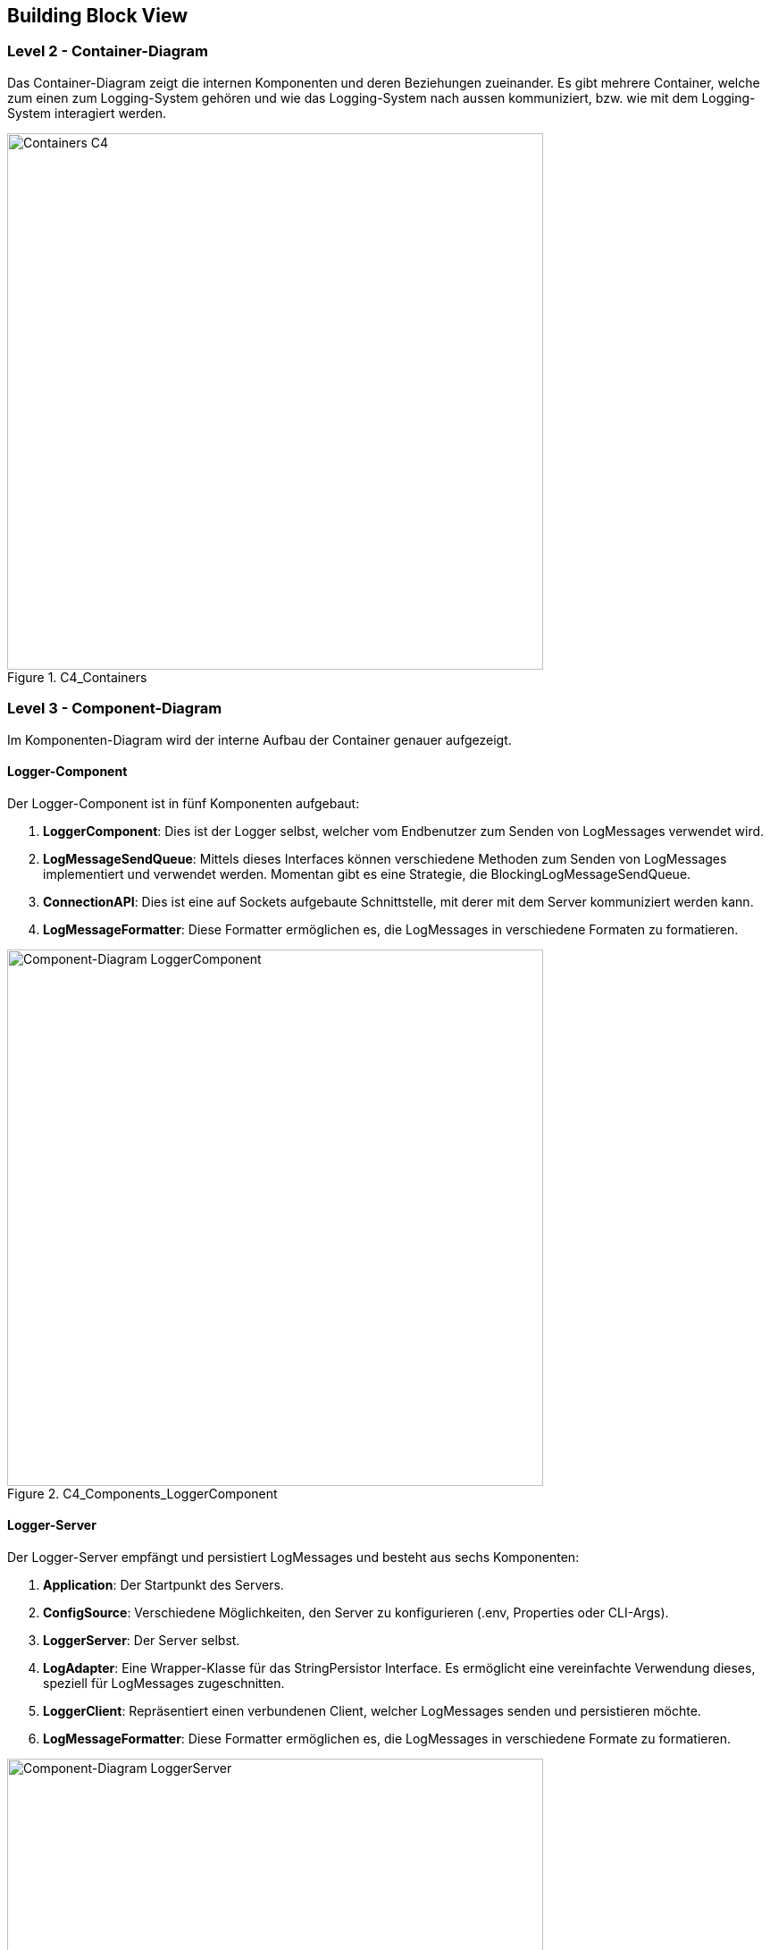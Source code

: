 ifndef::imagesdir[:imagesdir: ../images]

// TODO: Beschreibung der Bausteinsicht hinzufügen. Für VSK obligatorisch.
// In Fall von VSK erwarten wir alle die Ebenen 2 bs 4 des C4-Modells (Diagramme aber kein Code).
// Zu allen Diagrammen wird eine Beschreibung erwartet.

[[section-building-block-view]]

== Building Block View

=== Level 2 - Container-Diagram
// TODO: Sicht auf Module (z.B. Teilsysteme oder Services), welche mehrere Komponenten umfassen. Die Komponenten werden noch nicht dargestellt.

Das Container-Diagram zeigt die internen Komponenten und deren Beziehungen zueinander. Es gibt mehrere Container, welche zum einen zum Logging-System gehören und wie das Logging-System nach aussen kommuniziert, bzw. wie mit dem Logging-System interagiert werden.

image::ContainerDiagram.jpeg[Containers C4, width=600px, title="C4_Containers"]

=== Level 3 - Component-Diagram

// TODO: Pro Modul (z.B. Teilsystem oder Service), welches mehrere Komponenten umfasst, ein Unterkapitel: Sicht in das Modul (Teilsystem, Service, etc.) hinein (z.B. Komponentendiagramm).

Im Komponenten-Diagram wird der interne Aufbau der Container genauer aufgezeigt.

==== Logger-Component

Der Logger-Component ist in fünf Komponenten aufgebaut:

1. **LoggerComponent**: Dies ist der Logger selbst, welcher vom Endbenutzer zum Senden von LogMessages verwendet wird.
2. **LogMessageSendQueue**: Mittels dieses Interfaces können verschiedene Methoden zum Senden von LogMessages implementiert und verwendet werden. Momentan gibt es eine Strategie, die BlockingLogMessageSendQueue.
3. **ConnectionAPI**: Dies ist eine auf Sockets aufgebaute Schnittstelle, mit derer mit dem Server kommuniziert werden kann.
4. **LogMessageFormatter**: Diese Formatter ermöglichen es, die LogMessages in verschiedene Formaten zu formatieren.

image::ComponentDiagramLoggerComponent.jpeg[Component-Diagram LoggerComponent, width=600px, title="C4_Components_LoggerComponent"]


==== Logger-Server

Der Logger-Server empfängt und persistiert LogMessages und besteht aus sechs Komponenten:

1. **Application**: Der Startpunkt des Servers.
2. **ConfigSource**: Verschiedene Möglichkeiten, den Server zu konfigurieren (.env, Properties oder CLI-Args).
3. **LoggerServer**: Der Server selbst.
4. **LogAdapter**: Eine Wrapper-Klasse für das StringPersistor Interface. Es ermöglicht eine vereinfachte Verwendung dieses, speziell für LogMessages zugeschnitten.
5. **LoggerClient**: Repräsentiert einen verbundenen Client, welcher LogMessages senden und persistieren möchte.
6. **LogMessageFormatter**: Diese Formatter ermöglichen es, die LogMessages in verschiedene Formate zu formatieren.

image::ComponentDiagrammLoggerServer.jpg[Component-Diagram LoggerServer, width=600px, title="C4_Components_LoggerServer"]

==== Logger-Viewer
// TODO: Selbes für LoggerViewer

1. **LoggerViewerServer**: Server, welcher die Verbindungen der Clients managed.
2. **ViewerClient**: Die Client Applikation, welche die Messages als Viewer auf der Command Line ausgibt.
3. **MessageDispatcher**: Diese Klasse erhält vom Viewer Server die LoggerViewerClient Informationen.
Auf Basis dieser Informationen sendet der MessageDispatcher die Nachrichten an die verbundenen Clients senden.

image::ComponentDiagrammLoggerViewer.jpg[Component-Diagram LoggerViewer, width=600px, title="C4_Components_LoggerViewer"]

=== Level 4 - Klassen Diagramm

// TODO: Pro Komponente ein Unterkapitel: Sicht in die Komponente hinein (z.B. Klassen und Interfaces bei Java).
// Hinweis: Nur für das Verständnis der Komponente relevante Details angeben.

Das Klassendiagramm bietet einen genaueren Einblick in die Implementation der Komponente. Nachfolgend werden die Klassendiagramme für alle Komponenten genauer beschrieben

==== Logger-Component

image::ClassDiagramLoggerComponent.jpg[Class-Diagram LoggerComponent, width=600px, title="C4_ClassDiagram_LoggerComponent"]

Dieses Diagramm zeigt das Zusammenspiel der Klassen des LoggerComponent. Nachfolgend werden die einzelnen Klassen genauer erläutert:

1. **LoggerFactory**: Dies ist die Implementation des `LoggerSetup` Interfaces des Interface-Teams. Diese wird genutzt, um standardisiert `LoggerComponent` Instanzen zu erzeugen.
2. **LoggerComponent**: Dies ist die Implementation des `Logger` Interfaces des Interface-Teams. Mittels dieser Klassen kann der Endbenutzer LogMessages einfach an den Server senden.
3. **Connection**: Die `Connection` Klasse bietet eine einfache Möglichkeit, eine TCP Verbindung zum Server aufzubauen und `NetworkTransferable` (siehe Logger-Component) Objekte zu diesem zu senden.
4. **ReconnectConnection**: Dies ist eine Spezialisierung der `Connection` Klasse und ermöglicht es, automatisch einen neuen Verbindungsaufbauversuch zu starten, nachdem eine gewisse Zeit vergangen ist.
5. **LogMessageCacheStrategy**: Dies ist ein Interface welches es ermöglicht, verschiedene Methoden des Cachings von LogMessages zu implementieren. 
6. **FileCacheStrategy**: Die `FileCacheStrategy` ist eine Implementation von `LogMessageCacheStrategy`, welche die LogMessages in eine lokale Datei speichert. Dabei wird die `StringPersistorApi` verwendet.
7. **LogMessageSendQueue**: Dies ist ein sehr schmales Interface, welches die Implementation verschiedener Methoden zum Senden von LogMessages and den Server ermöglicht. So können blockierende, nicht-blockierende oder parallele Strategien implementiert werden.
8. **BlockingLogMessageSendQueue**: Dies ist eine Implementation von `LogMessageSendQueue`, welche LogMessages synchron an den Server sendet.

==== Logger-Server

image::ClassDiagramLoggerServer.jpg[Class-Diagram LggerServer, width=600px, title="C4_ClassDiagram_LoggerServer"]

Dieses Diagramm zeigt das Zusammenspiel der Klassen des LoggerServers. Nachfolgend werden die einzelnen Klassen genauer erläutert:

1. **Application**: Diese Klasse ist zum Starten des Servers zuständig. Dabei wir die Konfiguration mittels einer oder mehreren `ConfigSource` eingelesen und ein `LoggerServer` erstellt und gestartet.
2. **LoggerServer**: Dies ist der Server selbst. Hier werden die eintreffenden TCP Verbindungen gehandhabt, sowie bestehende Verbindungen gespeichert.
3. **LoggerClient**: Diese Klasse repräsentiert einen Verbundenen LoggerComponent, welcher LogMessages sendet. Hier wird dann mittels der vorgegebenen Formatierungsstrategie die LogMessage formatiert und mit dem `LogAdapter` (siehe Logger-Common) in ein Log-File gespeichert.
4. **ApplicationConfig**: Hier kann die Konfiguration des Servers mittels einer oder mehrerer `ConfigSource` geladen werden.
5. **ConfigSource**: Dies ist eine simple Schnittstelle, welche es ermöglicht, Konfigurationen von mehreren Quellen einzulesen.
6. **EnvConfigSource**: Ermöglicht das Einlesen der Konfiguration mittels einer .env Datei.
7. **ArgsConfigSource**: Ermöglicht das Einlesen der Konfiguration mittels der CLI-Argumente.
8. **PropertiesConfigSource**: Ermöglicht das Einlesen der Konfiguration mittels eines Property-Files.


==== Logger-Common


image::ClassDiagramLoggerCommon.jpg[Class-Diagram LggerCommon, width=600px, title="C4_ClassDiagram_LoggerCommon"]

Dieses Diagramm zeigt das Zusammenspiel der Klassen des LoggerCommon. Diese Klassen werden vom Logger-Server und Logger-Component verwendet.

1. **NetworkTransferable**: Dieses Interface spezifiziert, wie Klassen über ein `DataOutputStream` geschrieben und über `DataInputStream` wieder eingelesen werden kann.
2. **LogMessage**: Diese Klasse stellt die auszutauschenden Log-Einträge dar. Diese implementiert das `NetworkTransferable` Interface, damit sie vom Client zum Server gesendet werden kann.
3. **NetworkMessageInputStream**: Ein Wrapper für einen `InputStream`, zugeschnitten für Objekte des Typs `NetworkTransferable`.
4. **NetworkMessageOutputStream**: Ein Wrapper für einen `OutputStream`, zugeschnitten für Objekte des Typs `NetworkTransferable`.
5. **InstantSerializer**: Eine Hilfsklasse welche es einfach ermöglicht, einen Instant zu einem String zu formatieren und diesen daraus wieder auszulesen.
6. **FileCreator**: Eine Hilfsklasse mit derer eine Datei in beliebig vielen (existenten oder nicht existenten) Unterordnern erstellt werden kann.
7. **EnumSerializer**: Diese Klasse ermöglicht es, irgendwelche Enums über einen `DataOutputStream` zu schreiben und über einen `DataInputStream` wieder einzulesen.
8. **LogMessageFormat**: Dieses Enum listet alle möglichen Formate für Logs auf.
9. **LogMessageFormatterFactory**: Diese Factory erzeugt den passenden Formatter für das gewünschte Format.
10. **LogMessageFormatter**: Spezifikation, wie ein Formatierer für Logs auszusehen hat.
11. **SpeedFormatter**: Ein Formatierer, welcher auf Geschwindigkeit der Serialisation und Deserialisation optimiert ist.
12. **HumanReadableLogMessageFormatter**: Formatiert Logs in ein für Menschen lesbares Format.
13. **XMLLogMessageFormatter**: Formatiert Logs als XML.
14. **JSONLogMessageFormatter**: Formatiert Logs als JSON.
15. **CompetitionLogMessageFormatter**: Formatiert Logs für den Wettkampf am Ende des Moduls VSK.
16. **LogAdapter**: Dieses Interface bietet eine einfache Schnittstelle, um Logs zu persistieren.
17. **StringPersistorLogAdapter**: Ein Adapter für die StringPersistorApi, welche Logs in eine lokale Datei schreibt.


==== Logger-Viewer

image::LoggerViewerUML.png[Class-Diagram LggerCommon, width=600px, title="C4_ClassDiagram_LoggerCommon"]

Dieses Diagramm zeigt das Zusammenspiel der Klassen des LoggerViewers. Nachfolgend werden die einzelnen Klassen genauer erläutert:

1. **LoggerServer**: Dies ist unsere LoggerServer Klasse, welche oben bereits beschrieben wurde.
2. **org.tyrus.glassfish.server**: Diese Klasse ist ein Server, welcher auf der org.glassfish.tyrus.server Library basiert und mit WebSockets kommuniziert.
Sie wird in LoggerServer gestartet und ist für Clients erreichbar. Gibt Session Objekte an den MessageDispatcher weiter.
3. **LoggerViewerServerEndpoint**: Diese Klasse handelt die Logik des Server ab und muss bei der Erstellung angegeben werden. Sie gibt an, was bei einer neuen Connection passiert und gibt zudem neue Clients (Sessions) an den Message Dispatcher.
Sie definiert auch, was passiert, wenn eine Session clientseitig geschlossen wird.
4. **LoggerViewerClient**: Diese Klasse ist für die Client-Logik zuständig. Sie initialisiert die Verbindung zum Server, und gibt Nachrichten vom Server auf der Konsole aus.
5. **MessageDispatcher**: Diese Klasse erhält von LoggerViewerServerEndpoint die LoggerViewerClient Informationen.
Auf Basis dieser Informationen sendet der MessageDispatcher die Nachrichten an die verbundenen Clients senden.
6. **Session**: Diese Klasse repräsentiert eine Verbindung zwischen einem Client und dem Server. Sie wird vom Server erstellt und an den MessageDispatcher weitergegeben.